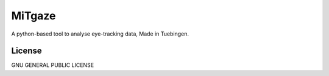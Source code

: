 MiTgaze
======

.. image:: https://img.shields.io/pypi/v/MiTgaze.svg
    :target: https://pypi.python.org/pypi/MiTgaze
    :alt: Latest PyPI version


A python-based tool to analyse eye-tracking data, Made in Tuebingen.

License
-------
GNU GENERAL PUBLIC LICENSE
